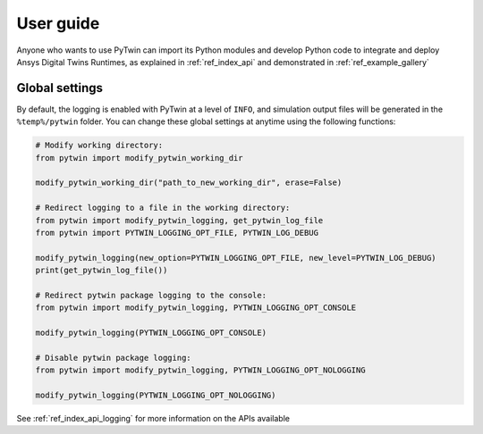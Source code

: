 .. _ref_user_guide:

==========
User guide
==========
Anyone who wants to use PyTwin can import its Python modules and develop
Python code to integrate and deploy Ansys Digital Twins Runtimes, as explained in :ref:`ref_index_api` and demonstrated in :ref:`ref_example_gallery`

Global settings
---------------
By default, the logging is enabled with PyTwin at a level of ``INFO``, and simulation output files will be generated in the ``%temp%/pytwin`` folder.
You can change these global settings at anytime using the following functions:

.. code-block:: python

    # Modify working directory:
    from pytwin import modify_pytwin_working_dir

    modify_pytwin_working_dir("path_to_new_working_dir", erase=False)

    # Redirect logging to a file in the working directory:
    from pytwin import modify_pytwin_logging, get_pytwin_log_file
    from pytwin import PYTWIN_LOGGING_OPT_FILE, PYTWIN_LOG_DEBUG

    modify_pytwin_logging(new_option=PYTWIN_LOGGING_OPT_FILE, new_level=PYTWIN_LOG_DEBUG)
    print(get_pytwin_log_file())

    # Redirect pytwin package logging to the console:
    from pytwin import modify_pytwin_logging, PYTWIN_LOGGING_OPT_CONSOLE

    modify_pytwin_logging(PYTWIN_LOGGING_OPT_CONSOLE)

    # Disable pytwin package logging:
    from pytwin import modify_pytwin_logging, PYTWIN_LOGGING_OPT_NOLOGGING

    modify_pytwin_logging(PYTWIN_LOGGING_OPT_NOLOGGING)

See :ref:`ref_index_api_logging` for more information on the APIs available